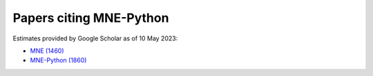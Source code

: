 .. _cited:

Papers citing MNE-Python
========================

Estimates provided by Google Scholar as of 10 May 2023:

- `MNE (1460) <https://scholar.google.com/scholar?cites=12188330066413208874&as_ylo=2014>`_
- `MNE-Python (1860) <https://scholar.google.com/scholar?cites=1521584321377182930&as_ylo=2013>`_
